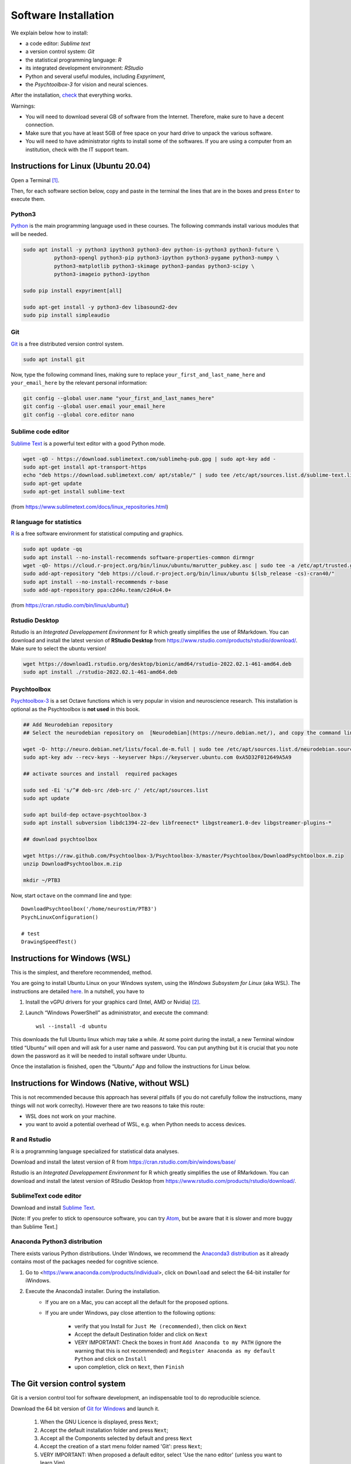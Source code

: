 .. _install:


*********************
Software Installation
*********************

We explain below how to install:

- a code editor: *Sublime text*
- a version control system: *Git*
- the statistical programming language: *R*
- its integrated development environment: *RStudio*
- Python and several useful modules, including *Expyriment*,
- the *Psychtoolbox-3* for vision and neural sciences. 

After the installation, `check`_ that everything works. 

Warnings:

-  You will need to download several GB of software from the Internet.
   Therefore, make sure to have a decent connection.
-  Make sure that you have at least 5GB of free space on your hard drive
   to unpack the various software.
-  You will need to have administrator rights to install some of the
   softwares. If you are using a computer from an institution, check with the IT support team.




Instructions for Linux (Ubuntu 20.04)
-------------------------------------

Open a Terminal [1]_.


Then, for each software section below, copy and paste in the terminal the lines
that are in the boxes and press ``Enter`` to execute them.

Python3
~~~~~~~

`Python <https://www.python.org/>`_ is the main programming language used in
these courses. The following commands install various modules that will be
needed.

.. code-block:: bash

    sudo apt install -y python3 ipython3 python3-dev python-is-python3 python3-future \
              python3-opengl python3-pip python3-ipython python3-pygame python3-numpy \
              python3-matplotlib python3-skimage python3-pandas python3-scipy \
              python3-imageio python3-ipython

    sudo pip install expyriment[all]

    sudo apt-get install -y python3-dev libasound2-dev
    sudo pip install simpleaudio


Git
~~~

`Git <https://git-scm.com/>`_ is a free distributed version control system.

.. code-block:: bash

   sudo apt install git

Now, type the following command lines, making sure to replace
``your_first_and_last_name_here`` and ``your_email_here`` by the relevant
personal information:

.. code-block:: bash

  git config --global user.name "your_first_and_last_names_here" 
  git config --global user.email your_email_here 
  git config --global core.editor nano


Sublime code editor
~~~~~~~~~~~~~~~~~~~

`Sublime Text <https://www.sublimetext.com/>`_ is a powerful text editor with a good Python mode. 

.. code-block:: bash

  wget -qO - https://download.sublimetext.com/sublimehq-pub.gpg | sudo apt-key add -
  sudo apt-get install apt-transport-https
  echo "deb https://download.sublimetext.com/ apt/stable/" | sudo tee /etc/apt/sources.list.d/sublime-text.list
  sudo apt-get update
  sudo apt-get install sublime-text

(from https://www.sublimetext.com/docs/linux_repositories.html)


R language for statistics
~~~~~~~~~~~~~~~~~~~~~~~~~

`R <https://www.r-project.org/>`_ is a free software environment for statistical computing and graphics.

.. code-block:: bash

  sudo apt update -qq
  sudo apt install --no-install-recommends software-properties-common dirmngr
  wget -qO- https://cloud.r-project.org/bin/linux/ubuntu/marutter_pubkey.asc | sudo tee -a /etc/apt/trusted.gpg.d/cran_ubuntu_key.asc
  sudo add-apt-repository "deb https://cloud.r-project.org/bin/linux/ubuntu $(lsb_release -cs)-cran40/"
  sudo apt install --no-install-recommends r-base
  sudo add-apt-repository ppa:c2d4u.team/c2d4u4.0+

(from https://cran.rstudio.com/bin/linux/ubuntu/)


Rstudio Desktop
~~~~~~~~~~~~~~~

Rstudio is an *Integrated Developpement Environment* for R which greatly
simplifies the use of RMarkdown. You can download and install the latest version
of **RStudio Desktop** from https://www.rstudio.com/products/rstudio/download/.
Make sure to select the ubuntu version!

.. code-block:: bash

  wget https://download1.rstudio.org/desktop/bionic/amd64/rstudio-2022.02.1-461-amd64.deb
  sudo apt install ./rstudio-2022.02.1-461-amd64.deb


Psychtoolbox
~~~~~~~~~~~~

`Psychtoolbox-3 <http://psychtoolbox.org/>`_ is a set Octave functions which is
very popular in vision and neuroscience research. This installation is optional
as the Psychtoolbox is **not used** in this book.


.. code-block:: bash

    ## Add Neurodebian repository 
    ## Select the neurodebian repository on  [Neurodebian](https://neuro.debian.net/), and copy the command lines, e.g.:

    wget -O- http://neuro.debian.net/lists/focal.de-m.full | sudo tee /etc/apt/sources.list.d/neurodebian.sources.list
    sudo apt-key adv --recv-keys --keyserver hkps://keyserver.ubuntu.com 0xA5D32F012649A5A9

    ## activate sources and install  required packages

    sudo sed -Ei 's/^# deb-src /deb-src /' /etc/apt/sources.list
    sudo apt update

    sudo apt build-dep octave-psychtoolbox-3
    sudo apt install subversion libdc1394-22-dev libfreenect* libgstreamer1.0-dev libgstreamer-plugins-*

    ## download psychtoolbox

    wget https://raw.github.com/Psychtoolbox-3/Psychtoolbox-3/master/Psychtoolbox/DownloadPsychtoolbox.m.zip
    unzip DownloadPsychtoolbox.m.zip 

    mkdir ~/PTB3

Now, start ``octave`` on the command line and type::

      DownloadPsychtoolbox('/home/neurostim/PTB3')
      PsychLinuxConfiguration()

      # test 
      DrawingSpeedTest()



Instructions for Windows (WSL)
------------------------------

This is the simplest, and therefore recommended, method. 

You are going to install Ubuntu Linux on your Windows system, using the *Windows
Subsystem for Linux* (aka WSL). The instructions are detailed `here
<https://docs.microsoft.com/en-us/windows/wsl/tutorials/gui-apps>`_. In a
nutshell, you have to

#. Install the vGPU drivers for your graphics card (Intel, AMD or Nvidia) [2]_.  
#. Launch “Windows PowerShell” as administrator, and execute the command::

        wsl --install -d ubuntu


This downloads the full Ubuntu linux which may take a while. At some point
during the install, a new Terminal window titled “Ubuntu” will open and will ask
for a user name and password. You can put anything but it is crucial that you
note down the password as it will be needed to install software under Ubuntu.

Once the installation is finished, open the “Ubuntu” App and follow the
instructions for Linux below.

Instructions for Windows (Native, without WSL)
----------------------------------------------

This is not recommended because this approach has several pitfalls (if  you do not carefully follow the instructions, many things will not work correclty). However there are two reasons to take this route:

- WSL does not work on your machine.
- you want to avoid a potential overhead of WSL, e.g. when Python needs to access devices.


R and Rstudio
~~~~~~~~~~~~~

R is a programming language specialized for statistical data analyses.

Download and install the latest version of R from https://cran.rstudio.com/bin/windows/base/

Rstudio is an *Integrated Developpement Environment* for R which greatly
simplifies the use of RMarkdown. You can download and install the
latest version of RStudio Desktop from https://www.rstudio.com/products/rstudio/download/.


SublimeText code editor
~~~~~~~~~~~~~~~~~~~~~~~

Download and install `Sublime Text <https://www.sublimetext.com/>`__.

[Note: If you prefer to stick to opensource software, you can try `Atom <http://atom.io>`__, but be
aware that it is slower and more buggy than Sublime Text.]


Anaconda Python3 distribution
~~~~~~~~~~~~~~~~~~~~~~~~~~~~~

There exists various Python distributions. Under Windows, we recommend the `Anaconda3 distribution <https://www.anaconda.com/distribution>`__ as it already contains most of the packages needed for cognitive science.

1. Go to  <https://www.anaconda.com/products/individual>, click on ``Download`` and select the 64-bit installer for iWindows. 
2. Execute the Anaconda3 installer. During the installation. 
    * If you are on a Mac, you can accept all the default for the proposed options.
    * If you are under Windows, pay close attention to the following options:

       -  verify that you Install for ``Just Me (recommended)``, then click on ``Next``
       -  Accept the default Destination folder and click on ``Next``
       -  VERY IMPORTANT: Check the boxes in front ``Add Anaconda to my PATH`` (ignore the warning that this is not recommended) and ``Register Anaconda as my default Python`` and click on ``Install``
       -  upon completion, click on ``Next``, then ``Finish``



The Git version control system
------------------------------

Git is a version control tool for software development, an indispensable
tool to do reproducible science.

Download the 64 bit version of `Git for Windows <https://git-scm.com/download/win>`__ and launch it.

   1. When the GNU Licence is displayed, press ``Next``;
   2. Accept the default installation folder and press ``Next``;
   3. Accept all the Components selected by default and press ``Next``
   4. Accept the creation of a start menu folder named 'Git': press ``Next``;
   5. VERY IMPORTANT: When proposed a default editor, select 'Use the nano editor' (unless you want to learn Vim) 
   6. VERY IMPORTANT: When proposed to adjust the PATH environment variable,  tick the box "Use Git and optional unix tools from the command line prompt". 

   You can accept all other defaults.  

Now, to finish the installation of git, start ``Git bash`` (use the "Search box")

Then, type the following command lines, making sure to replace ``your_first_and_last_name_here``  and ``your_email_here`` by the relevant personal information::

    git config --global user.name "your_first_and_last_names_here" 
    git config --global user.email your_email_here 
    git config --global core.editor nano


You can close the Terminal by typing the command `exit` or, faster, by pressing `Ctrl-D`, or by just closing its window.



The Pygame and Expyriment python modules
~~~~~~~~~~~~~~~~~~~~~~~~~~~~~~~~~~~~~~~~

We will rely on the `Pygame module <https://www.pygame.org>`__ to create stimuli and the `Expyriment Python Library <http://www.expyriment.org>`__  to program behavorial experiments.

Start **Git bash** and, in the openned Terminal, type::

   pip install expyriment[all]

Learn to use Sublime Text and Git Bash Terminal to create Python scripts 
~~~~~~~~~~~~~~~~~~~~~~~~~~~~~~~~~~~~~~~~~~~~~~~~~~~~~~~~~~~~~~~~~~~~~~~~~

Watch the video at   https://www.youtube.com/watch?v=2yhcWvBt7ZE&t and try to perform the activities in it (the insturctions walso work for Mac or Linux: you just need to open a standard Terminal when in Windows you need to start 'Gih Bash'). Note: the game scripts mentioned in the video are available at https://github.com/chrplr/PCBS/tree/master/games/games.zip



Instructions for MacOS X
------------------------


SublimeText code editor
~~~~~~~~~~~~~~~~~~~~~~~

A code editor is a program that allows you to edit pure text files such
as Python programs, `Markdown <https://daringfireball.net/projects/markdown/>`__  or `LaTeX <https://www.latex-project.org/>`__ documents, etc.

Unless you already master a code editor,  we recommend that you download and install `Sublime Text <https://www.sublimetext.com/>`__. Follow the instructions specific to MacOS.



The Git version control system
~~~~~~~~~~~~~~~~~~~~~~~~~~~~~~~


Download and install `Xcode <https://developer.apple.com/xcode/>`__, either from the App store, or by using the command line ``xcode-select --install``. This will provide git.


To finish the installation of git, open a Terminal window (see `survival`_) and type the following command lines, making sure to replace ``your_first_and_last_name_here``  and ``your_email_here`` by the relevant personal information::

    git config --global user.name "your_first_and_last_names_here" 
    git config --global user.email your_email_here 
    git config --global core.editor nano


The R statistical software
~~~~~~~~~~~~~~~~~~~~~~~~~~~

Download and install the latest version of **R** from https://cran.rstudio.com/bin/macosx/


Rstudio Desktop
~~~~~~~~~~~~~~~

Download and install the latest version of **RStudio Desktop** from https://www.rstudio.com/products/rstudio/download/. Make sure to select the MacOS version!

Python
~~~~~~

Download and install **Anaconda3 Python** from https://www.anaconda.com/products/individual
 


The Pygame and Expyriment python modules
~~~~~~~~~~~~~~~~~~~~~~~~~~~~~~~~~~~~~~~~~


 1. Install `XQuartz <https://www.xquartz.org/>`__. Download the ``.dmg`` file from the official website and open it to install.

 2. Open a Terminal and type ``/bin/bash -c "$(curl -fsSL https://raw.githubusercontent.com/Homebrew/install/HEAD/install.sh)"`` to install `Homebrew <https://brew.sh/>`__ (which is needed to install SDL).

            - If you see "Password: ", this means the Terminal is prompting you to type your computer's administrator account password. Type your password and press the return key to continue.
            - If you see an error message such as "Error: /usr/local/Cellar is not writable. You should change the ownership and permissions of /usr/local/Cellar back to your user account: sudo chown -R $(whoami) /usr/local/Cellar", run in the Terminal the command that was suggested (here ``sudo chown -R $(whoami) /usr/local/Cellar``), and then run the previous command to try installing Homebrew once again

  3. In the same Terminal, type ``brew install sdl2 sdl2_image sdl2_mixer sdl2_ttf pkg-config`` to install SDL (which is needed to install expyriment). This may take a while.

  4. In the same Terminal, type ``pip install "expyriment[all]"`` to install expyriment.

  5. In the same Terminal, type ``pip install -U pygame`` to upgrade pygame (version >= 2.0 is required on recent versions of macOS, but this must be done *after* installing expyriment otherwise the install of expyriment will fail).

.. _check:

Check that everything works
===========================

Test Git
~~~~~~~~

To download the course materials using Git, enter the following command line in a Terminal:: 

    git clone https://github.com/chrplr/PCBS.git

This should download all the course materials (python scripts, data files, ...) in a directory  ``PCBS`` inside your home directory (If a folder named ``PCBS`` already exists in the current working directory, git will stop and not download the content of the website. In that case, you must delete or move the existing PCBS folder before running the ``git clone`` command above).

You can move inside the PCBS directory and list its content: 

.. code-block:: bash

    cd PCBS
    ls
    
If you get any error messages, check  `Navigating the file system <http://linuxcommand.sourceforge.net/lc3_lts0020.php>`_ to understand how to set the correct current working directory.


Test Python
~~~~~~~~~~~

.. code-block:: bash

    cd ~/PCBS/games
    python human-guess-a-number.py
    python matches.py


Test matplotlib
~~~~~~~~~~~~~~~

.. code-block:: bash

    cd ~/PCBS/stimuli/visual
    python bullseye.py
    python contrast_modulated_grating.py
    python gabor.py
    python image-manipulation.py
    python wedgering.py



Test pygame
~~~~~~~~~~~

.. code-block:: bash

   cd ~/PCBS/stimuli/visual-illusions/
   python kanizsa_triangle.py
   python hering.py
   python lilac_chaser_blurred.py


Test expyriment
~~~~~~~~~~~~~~~

.. code-block:: bash

   cd ~/PCBS/experiments/Posner-attention
   python posner_task.py 

   cd ~/PCBS/experiments/expyriment/parity_decision
   python parity_feedback.py

   cd ~/PCBS/experiments/mental_logic_card_game
   python mental_logic_card_game.py             

Note: the programs can be interrupted at any time by pressing the ``Esc`` key.

Test graphics
~~~~~~~~~~~~~

.. code-block:: bash

  cd ~/PCBS/simulations/fractals
  python koch0.py
  python tree.py


Sublime Text
~~~~~~~~~~~~

.. code-block:: bash

   subl


This should open the sublime text editor. If you get a message ``command not found``, ask the instructor to fix your path.

Then, check out https://www.youtube.com/watch?v=SVkR1ZkNusI for a short tutorial.

Appendices
----------


Keep your local copy of the course material up to date
~~~~~~~~~~~~~~~~~~~~~~~~~~~~~~~~~~~~~~~~~~~~~~~~~~~~~~

The course materials are often updated. To make sure you have the latest version, you can synchronize your local copy with the github repository http://github.com/chrplr/PCBS, with the commands:

.. code-block:: bash

      cd ~/PCBS
      git pull

Notes:

- if the PCBS directory is not in your home directory (``~``), you will need to use the appropriate path in the first cd command.
- do not manually modify or create new files in the ``PCBS`` folder.
  If you do so, git will notice it and might prevent an automatic upgrade
  and ask you to ‘resolve conflicts’. If you get such a message, the
  simplest course of action, for beginners, is to delete the PCBS folder (or
  move it if you wnat to keep a copy of your modifications) and reissue the
  ``git clone`` command above to reload the full folder.)


.. _survival:


Basic surviving skill: how to enter command lines in a Terminal
---------------------------------------------------------------

Inside the terminal, you interact with a program --- the `shell <http://linuxcommand.sourceforge.net/lc3_learning_the_shell.php>`_ --- that prints a prompt (typically a dollar sign) and shows a blinking cursor, expecting *you* to type a command and press the ``Return`` key. Then, it will (try to)  execute the command.

For the moment, you mostly need to know the following three commands:

-  ``ls``: list the content of the current working directory
-  ``pwd``: path of current working directory
-  ``cd``: change directory

Read about them in http://linuxcommand.sourceforge.net/lc3_lts0020.php

Here are some resources to learn more about how to control your computer from a terminal:

     - Learning the Shell  http://linuxcommand.org/lc3_learning_the_shell.php
     - OpenClassRoom : https://openclassrooms.com/en/courses/43538-reprenez-le-controle-a-laide-de-linux/37813-la-console-ca-se-mange



------------

.. [1] To open a Terminal:

        - Windows with the WSL: launch the “Ubuntu” app.
        - Windows with Git for Windows: launch “Git bash”.
        - Linux: Launch ``Terminal`` or press ``Ctrl-Alt-T`` (Gnome or Xfce) or ``Win-Return`` (i3).
        - MacOS: Type ``terminal`` in the Spotlight search field.
          Alternatively, you can open a ``Finder`` window and select the
          ``Application`` folder, then the ``Utilities`` folder, then
          double-click on the ``Terminal`` icon..

.. [2] To determine which type of GPU (Intel, AMD, Nvidia) is installed on your computer, under Windows, open the *Task Manager*, e.g. with ``Ctrl-Alt-Del``, and search for GPU under the *Performance* tab.

